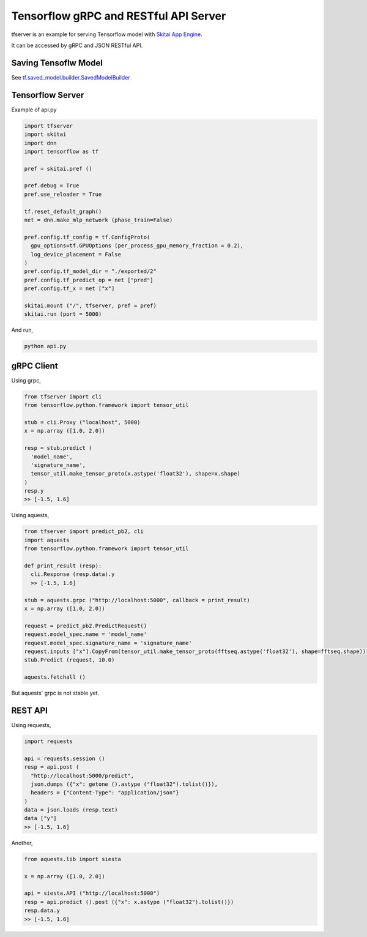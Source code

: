 ==========================================
Tensorflow gRPC and RESTful API Server
==========================================


tfserver is an example for serving Tensorflow model with `Skitai App Engine`_.

It can be accessed by gRPC and JSON RESTful API.


Saving Tensoflw Model
---------------------------

See `tf.saved_model.builder.SavedModelBuilder`_

.. _`tf.saved_model.builder.SavedModelBuilder`: https://www.tensorflow.org/api_docs/python/tf/saved_model/builder/SavedModelBuilder
.. _`Skitai App Engine`: https://pypi.python.org/pypi/skitai


Tensorflow Server
----------------------

Example of api.py

.. code:: python
  
  import tfserver
  import skitai
  import dnn
  import tensorflow as tf

  pref = skitai.pref ()
  
  pref.debug = True
  pref.use_reloader = True

  tf.reset_default_graph()
  net = dnn.make_mlp_network (phase_train=False)

  pref.config.tf_config = tf.ConfigProto(
    gpu_options=tf.GPUOptions (per_process_gpu_memory_fraction = 0.2), 
    log_device_placement = False
  )
  pref.config.tf_model_dir = "./exported/2"
  pref.config.tf_predict_op = net ["pred"]
  pref.config.tf_x = net ["x"]

  skitai.mount ("/", tfserver, pref = pref)
  skitai.run (port = 5000)

And run,

.. code:: bash

  python api.py  
  

gRPC Client
--------------

Using grpc,

.. code:: python

  from tfserver import cli
  from tensorflow.python.framework import tensor_util
  
  stub = cli.Proxy ("localhost", 5000)
  x = np.array ([1.0, 2.0])

  resp = stub.predict (
    'model_name',
    'signature_name', 
    tensor_util.make_tensor_proto(x.astype('float32'), shape=x.shape)
  )
  resp.y
  >> [-1.5, 1.6]


Using aquests,

.. code:: python
  
  from tfserver import predict_pb2, cli
  import aquests
  from tensorflow.python.framework import tensor_util
  
  def print_result (resp):
    cli.Response (resp.data).y
    >> [-1.5, 1.6]
    
  stub = aquests.grpc ("http://localhost:5000", callback = print_result)
  x = np.array ([1.0, 2.0])

  request = predict_pb2.PredictRequest()
  request.model_spec.name = 'model_name'
  request.model_spec.signature_name = 'signature_name'
  request.inputs ["x"].CopyFrom(tensor_util.make_tensor_proto(fftseq.astype('float32'), shape=fftseq.shape))
  stub.Predict (request, 10.0)

  aquests.fetchall ()

But aquests' grpc is not stable yet.
	
REST API
----------

Using requests,

.. code:: python
  
  import requests
  
  api = requests.session ()
  resp = api.post (
    "http://localhost:5000/predict",
    json.dumps ({"x": getone ().astype ("float32").tolist()}), 
    headers = {"Content-Type": "application/json"}
  )
  data = json.loads (resp.text)
  data ["y"]
  >> [-1.5, 1.6]

Another,
  
.. code:: python

  from aquests.lib import siesta
  
  x = np.array ([1.0, 2.0])
  
  api = siesta.API ("http://localhost:5000")
  resp = api.predict ().post ({"x": x.astype ("float32").tolist()})
  resp.data.y  
  >> [-1.5, 1.6]
